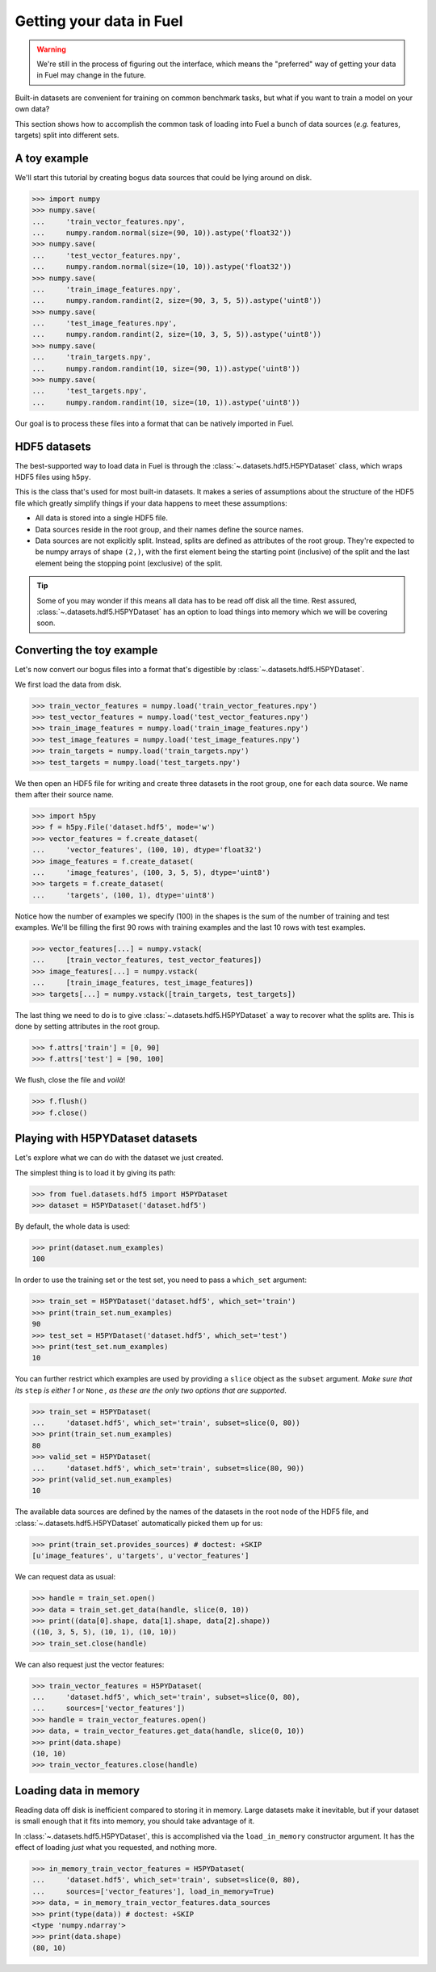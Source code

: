 Getting your data in Fuel
=========================

.. warning::

    We're still in the process of figuring out the interface, which means
    the "preferred" way of getting your data in Fuel may change in the future.

Built-in datasets are convenient for training on common benchmark tasks, but
what if you want to train a model on your own data?

This section shows how to accomplish the common task of loading into Fuel a
bunch of data sources (*e.g.* features, targets) split into different sets.

A toy example
-------------

We'll start this tutorial by creating bogus data sources that could be lying
around on disk.

>>> import numpy
>>> numpy.save(
...     'train_vector_features.npy',
...     numpy.random.normal(size=(90, 10)).astype('float32'))
>>> numpy.save(
...     'test_vector_features.npy',
...     numpy.random.normal(size=(10, 10)).astype('float32'))
>>> numpy.save(
...     'train_image_features.npy',
...     numpy.random.randint(2, size=(90, 3, 5, 5)).astype('uint8'))
>>> numpy.save(
...     'test_image_features.npy',
...     numpy.random.randint(2, size=(10, 3, 5, 5)).astype('uint8'))
>>> numpy.save(
...     'train_targets.npy',
...     numpy.random.randint(10, size=(90, 1)).astype('uint8'))
>>> numpy.save(
...     'test_targets.npy',
...     numpy.random.randint(10, size=(10, 1)).astype('uint8'))

Our goal is to process these files into a format that can be natively imported
in Fuel.

HDF5 datasets
-------------

The best-supported way to load data in Fuel is through the
:class:`~.datasets.hdf5.H5PYDataset` class, which wraps HDF5 files using
``h5py``.

This is the class that's used for most built-in datasets. It makes a series of
assumptions about the structure of the HDF5 file which greatly simplify
things if your data happens to meet these assumptions:

* All data is stored into a single HDF5 file.
* Data sources reside in the root group, and their names define the source
  names.
* Data sources are not explicitly split. Instead, splits are defined as
  attributes of the root group. They're expected to be numpy arrays of
  shape ``(2,)``, with the first element being the starting point
  (inclusive) of the split and the last element being the stopping
  point (exclusive) of the split.

.. tip::

    Some of you may wonder if this means all data has to be read off disk all
    the time. Rest assured, :class:`~.datasets.hdf5.H5PYDataset` has an
    option to load things into memory which we will be covering soon.

Converting the toy example
--------------------------

Let's now convert our bogus files into a format that's digestible by
:class:`~.datasets.hdf5.H5PYDataset`.

We first load the data from disk.

>>> train_vector_features = numpy.load('train_vector_features.npy')
>>> test_vector_features = numpy.load('test_vector_features.npy')
>>> train_image_features = numpy.load('train_image_features.npy')
>>> test_image_features = numpy.load('test_image_features.npy')
>>> train_targets = numpy.load('train_targets.npy')
>>> test_targets = numpy.load('test_targets.npy')

We then open an HDF5 file for writing and create three datasets in the root
group, one for each data source. We name them after their source name.

>>> import h5py
>>> f = h5py.File('dataset.hdf5', mode='w')
>>> vector_features = f.create_dataset(
...     'vector_features', (100, 10), dtype='float32')
>>> image_features = f.create_dataset(
...     'image_features', (100, 3, 5, 5), dtype='uint8')
>>> targets = f.create_dataset(
...     'targets', (100, 1), dtype='uint8')

Notice how the number of examples we specify (100) in the shapes is the sum of
the number of training and test examples. We'll be filling the first 90 rows
with training examples and the last 10 rows with test examples.

>>> vector_features[...] = numpy.vstack(
...     [train_vector_features, test_vector_features])
>>> image_features[...] = numpy.vstack(
...     [train_image_features, test_image_features])
>>> targets[...] = numpy.vstack([train_targets, test_targets])

The last thing we need to do is to give :class:`~.datasets.hdf5.H5PYDataset`
a way to recover what the splits are. This is done by setting attributes in
the root group.

>>> f.attrs['train'] = [0, 90]
>>> f.attrs['test'] = [90, 100]

We flush, close the file and *voilà*!

>>> f.flush()
>>> f.close()

Playing with H5PYDataset datasets
---------------------------------

Let's explore what we can do with the dataset we just created.

The simplest thing is to load it by giving its path:

>>> from fuel.datasets.hdf5 import H5PYDataset
>>> dataset = H5PYDataset('dataset.hdf5')

By default, the whole data is used:

>>> print(dataset.num_examples)
100

In order to use the training set or the test set, you need to pass a
``which_set`` argument:

>>> train_set = H5PYDataset('dataset.hdf5', which_set='train')
>>> print(train_set.num_examples)
90
>>> test_set = H5PYDataset('dataset.hdf5', which_set='test')
>>> print(test_set.num_examples)
10

You can further restrict which examples are used by providing a ``slice`` object
as the ``subset`` argument. *Make sure that its* ``step`` *is either 1 or*
``None`` *, as these are the only two options that are supported*.

>>> train_set = H5PYDataset(
...     'dataset.hdf5', which_set='train', subset=slice(0, 80))
>>> print(train_set.num_examples)
80
>>> valid_set = H5PYDataset(
...     'dataset.hdf5', which_set='train', subset=slice(80, 90))
>>> print(valid_set.num_examples)
10

The available data sources are defined by the names of the datasets in the root
node of the HDF5 file, and :class:`~.datasets.hdf5.H5PYDataset` automatically
picked them up for us:

>>> print(train_set.provides_sources) # doctest: +SKIP
[u'image_features', u'targets', u'vector_features']

We can request data as usual:

>>> handle = train_set.open()
>>> data = train_set.get_data(handle, slice(0, 10))
>>> print((data[0].shape, data[1].shape, data[2].shape))
((10, 3, 5, 5), (10, 1), (10, 10))
>>> train_set.close(handle)

We can also request just the vector features:

>>> train_vector_features = H5PYDataset(
...     'dataset.hdf5', which_set='train', subset=slice(0, 80),
...     sources=['vector_features'])
>>> handle = train_vector_features.open()
>>> data, = train_vector_features.get_data(handle, slice(0, 10))
>>> print(data.shape)
(10, 10)
>>> train_vector_features.close(handle)

Loading data in memory
----------------------

Reading data off disk is inefficient compared to storing it in memory. Large
datasets make it inevitable, but if your dataset is small enough that it fits
into memory, you should take advantage of it.

In :class:`~.datasets.hdf5.H5PYDataset`, this is accomplished via the
``load_in_memory`` constructor argument. It has the effect of loading *just*
what you requested, and nothing more.

>>> in_memory_train_vector_features = H5PYDataset(
...     'dataset.hdf5', which_set='train', subset=slice(0, 80),
...     sources=['vector_features'], load_in_memory=True)
>>> data, = in_memory_train_vector_features.data_sources
>>> print(type(data)) # doctest: +SKIP
<type 'numpy.ndarray'>
>>> print(data.shape)
(80, 10)
